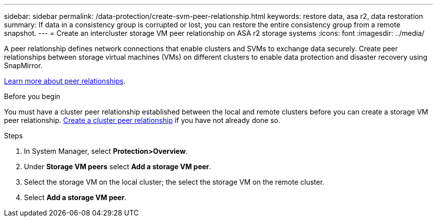 ---
sidebar: sidebar
permalink: /data-protection/create-svm-peer-relationship.html
keywords: restore data, asa r2, data restoration
summary: If data in a consistency group is corrupted or lost, you can restore the entire consistency group from a remote snapshot.
---
= Create an intercluster storage VM peer relationship on ASA r2 storage systems
:icons: font
:imagesdir: ../media/

[.lead]
A peer relationship defines network connections that enable clusters and SVMs to exchange data securely. Create peer relationships between storage virtual machines (VMs) on different clusters to enable data protection and disaster recovery using SnapMirror.  

link:https://docs.netapp.com/us-en/ontap/peering/peering-basics-concept.html[Learn more about peer relationships^].

.Before you begin

You must have a cluster peer relationship established between the local and remote clusters before you can create a storage VM peer relationship.  link:snapshot-replication.html#step-1-create-a-cluster-peer-relationship[Create a cluster peer relationship] if you have not already done so.

.Steps

. In System Manager, select *Protection>Overview*.
. Under *Storage VM peers* select *Add a storage VM peer*.
. Select the storage VM on the local cluster; the select the storage VM on the remote cluster.
. Select *Add a storage VM peer*.

// 2025 Jul 24, ONTAPDOC-2707
// 2024 Sept 24, ONTAPDOC 1927